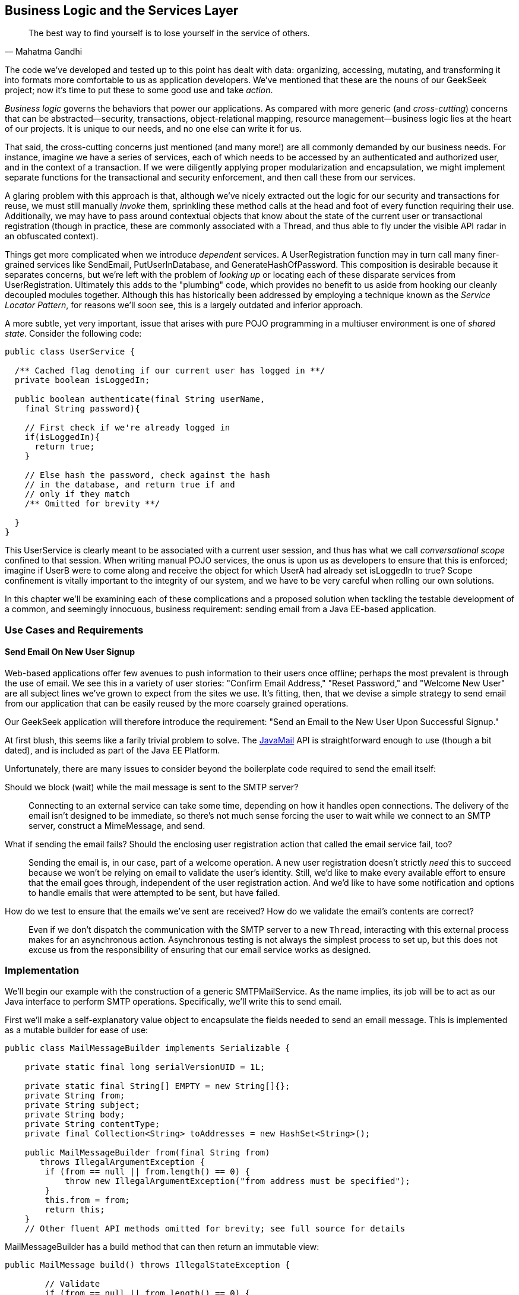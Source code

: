 [[ch07]]
== Business Logic and the Services Layer

[quote, Mahatma Gandhi]
____
The best way to find yourself is to lose yourself in the service of others.
____

((("business logic", id="ix_ch07-asciidoc0", range="startofrange")))((("development process","encoding business logic", id="ix_ch07-asciidoc1", range="startofrange")))((("services layer", id="ix_ch07-asciidoc2", range="startofrange")))The code we’ve developed and tested up to this point has dealt with data: organizing, accessing, mutating, and transforming it into formats more comfortable to us as application developers. We’ve mentioned that these are the nouns of our GeekSeek project; now it’s time to put these to some good use and take _action_.

_Business logic_ governs ((("cross-cutting")))the behaviors that power our applications. As compared with more generic (and _cross-cutting_) concerns that can be abstracted--security, transactions, object-relational mapping, resource management--business logic lies at the heart of our projects. It is unique to our needs, and no one else can write it for us.

That said, the cross-cutting concerns just mentioned (and many more!) are all commonly demanded by our business needs. For instance, imagine we have a series of services, each of which needs to be accessed by an authenticated and authorized user, and in the context of a transaction. If we were diligently applying proper modularization and encapsulation, we might implement separate functions for the transactional and security enforcement, and then call these from our services.

A glaring((("transactions","invoking"))) problem with this approach is that, although we’ve nicely extracted out the logic for our security and transactions for reuse, we must still manually _invoke_ them, sprinkling these method calls at the head and foot of every function requiring their use. Additionally, we may have to pass around contextual objects that know about the state of the current user or transactional registration (though in practice, these are commonly associated with a +Thread+, and thus able to fly under the visible API radar in an obfuscated context).

Things get ((("dependent services")))more complicated when we introduce _dependent_ services. A +UserRegistration+ function may in turn call many finer-grained services like +SendEmail+, +PutUserInDatabase+, and +GenerateHashOfPassword+. This composition is desirable because it separates concerns, but we’re left with the problem of _looking up_ or locating each of these disparate services from +UserRegistration+. Ultimately this adds to the "plumbing" code, which provides no benefit to us aside from hooking our cleanly decoupled modules together. Although this has historically been addressed by employing a technique known as the _Service Locator Pattern_, for reasons we’ll soon see, this is a largely outdated and((("Service Locater Pattern"))) inferior approach.

A more ((("shared state in multiuser environments")))subtle, yet very important, issue that arises with pure POJO programming in a multiuser environment is one of _shared state_. Consider the following code:

[source,java]
----
public class UserService {

  /** Cached flag denoting if our current user has logged in **/
  private boolean isLoggedIn;

  public boolean authenticate(final String userName,
    final String password){

    // First check if we're already logged in
    if(isLoggedIn){
      return true;
    }

    // Else hash the password, check against the hash
    // in the database, and return true if and
    // only if they match
    /** Omitted for brevity **/

  }
}
----

This +UserService+ is ((("conversational scope")))clearly meant to be associated with a current user session, and thus has what we call _conversational scope_ confined to that session. When writing manual POJO services, the onus is upon us as developers to ensure that this is enforced; imagine if UserB were to come along and receive the object for which UserA had already set +isLoggedIn+ to +true+? Scope confinement is vitally important to the integrity of our system, and we have to be very careful when rolling our own solutions.

In this chapter we'll be examining each of these complications and a proposed solution when tackling the testable development of a common, and seemingly innocuous, business requirement: sending email from a Java EE-based application.

=== Use Cases and Requirements

==== Send Email On New User Signup

((("GeekSeek","business logic, encoding")))((("GeekSeek","services layer in")))Web-based applications offer few avenues to push information to their users once offline; perhaps the most prevalent is through the use of email.  We see this in a variety of user stories: "Confirm Email Address," "Reset Password," and "Welcome New User" are all subject lines we've grown to expect from the sites we use.  It's fitting, then, that we devise a simple strategy to send email from our application that can be easily reused by the more coarsely grained operations.

Our GeekSeek application will therefore introduce the requirement: "Send an Email to the New User Upon Successful Signup."

At first blush, this seems like a farily trivial problem to solve.  The((("JavaMail API"))) http://www.oracle.com/technetwork/java/javamail/index.html[JavaMail] API is straightforward enough to use (though a bit dated), and is included as part of the Java EE Platform.

Unfortunately, there ((("GeekSeek","issues to consider")))are many issues to consider beyond the boilerplate code required to send the email itself:

Should we block (wait) while the mail message is sent to the SMTP server?:: Connecting to an external service can take some time, depending on how it handles open connections.  The delivery of the email isn't designed to be immediate, so there's not much sense forcing the user to wait while we connect to an SMTP server, construct a +MimeMessage+, and send.

What if sending the email fails?  Should the enclosing user registration action that called the email service fail, too?::  Sending the email is, in our case, part of a welcome operation.  A new user registration doesn't strictly _need_ this to succeed because we won't be relying on email to validate the user's identity.  Still, we'd like to make every available effort to ensure that the email goes through, independent of the user registration action.  And we'd like to have some notification and options to handle emails that were attempted to be sent, but have failed.

How do we test to ensure that the emails we've sent are received?  How do we validate the email's contents are correct?::  Even if we don't dispatch the communication with the SMTP server to a new `Thread`, interacting with this external process makes for an asynchronous action.  Asynchronous testing is not always the simplest process to set up, but this does not excuse us from the responsibility of ensuring that our email service works as designed.

=== Implementation

((("business logic","implementing", id="ix_ch07-asciidoc3", range="startofrange")))((("services layer","implementing", id="ix_ch07-asciidoc4", range="startofrange")))((("SMTPMailService, implementing", id="ix_ch07-asciidoc5", range="startofrange")))We'll begin our example with the construction of a generic +SMTPMailService+.  As the name implies, its job will be to act as our Java interface to perform SMTP operations.  Specifically, we'll write this to send email.

First we'll make a self-explanatory value object to encapsulate the fields needed to send an email message.  This is implemented as a mutable builder for ease of use:

[source,java]
----
public class MailMessageBuilder implements Serializable {

    private static final long serialVersionUID = 1L;

    private static final String[] EMPTY = new String[]{};
    private String from;
    private String subject;
    private String body;
    private String contentType;
    private final Collection<String> toAddresses = new HashSet<String>();

    public MailMessageBuilder from(final String from) 
       throws IllegalArgumentException {
        if (from == null || from.length() == 0) {
            throw new IllegalArgumentException("from address must be specified");
        }
        this.from = from;
        return this;
    }
    // Other fluent API methods omitted for brevity; see full source for details
----

+MailMessageBuilder+ has a +build+ method that can then return an immutable view:

[source,java]
----
public MailMessage build() throws IllegalStateException {

        // Validate
        if (from == null || from.length() == 0) {
            throw new IllegalStateException("from address must be specified");
        }
        if (toAddresses.size() == 0) {
            throw new IllegalStateException(
               "at least one to address must be specified");
        }
        if (subject == null || subject.length() == 0) {
            throw new IllegalStateException("subject must be specified");
        }
        if (body == null || body.length() == 0) {
            throw new IllegalStateException("body must be specified");
        }
        if (contentType == null || contentType.length() == 0) {
            throw new IllegalStateException("contentType must be specified");
        }

        // Construct immutable object and return
        return new MailMessage(from, toAddresses.toArray(EMPTY),
           subject, body, contentType);

    }
----

It's this immutable +MailMessageBuilder.MailMessage+ that will be safely passed between our services.

With our value object defined, we can now create our +SMTPMailService+.  We know that we'll need to connect to some external SMTP server via the +JavaMail+ API, and Java EE allows injection of these via the +@Resource+ annotation (though the mechanics of exactly where some services are bound is vendor-dependent.).  Also, we know that this +SMTPMailService+ is meant to be shared by all users running the application, and won't have any session-specific state.  For these reasons, we'll implement the +SMTPMailService+ as a Singleton Session EJB.  Note that a Stateless Session Bean (for use of a pool of instances) might work in an equally appropriate fashion:

[source,java]
----
@Singleton
@LocalBean
@TransactionAttribute(value = TransactionAttributeType.SUPPORTS)
public class SMTPMailService {
----

This is our Singleton bean declaration.  Of particular note is the +TransactionAttributeType.SUPPORTS+ value for +@TransactionAttribute+, which will apply to all business methods of this EJB.

An SMTP server is an external resource that is not transactionally aware.  Therefore, we'll have to make note of any exceptions and ensure that if we want a transaction rolled back, we either explicitly tell that to the +TransactionManager+ or throw an unchecked exception, which will signal the EJB container to mark any currently executing transaction for rollback.

We're making a general-purpose SMTP service here, so we may not always know the appropriate actions to take with regards to transactions.  The default for EJB is +@TransactionAttributeType.MANDATORY+, which creates a transaction if one is not already in flight.  That's not really appropriate here; the SMTP server with which we interact is not transactional, it it'd be silly to sacrifice the overhead of starting a transaction when we're not even dealing with a resource that will respect its semantics!  +@TransactionAttributeType.SUPPORTS+, which we've used here, will accept existing transactions if one is in play, or do nothing if the service is invoked outside of a transactional context.

Now we need to define a method to do the dirty work: accept our +MailMessage+ as a parameter and send it along to the SMTP server.  The +JavaMail+ API will act as our conduit to connect to the SMTP server, so we'll take advantage of Java EE's +@Resource+ annotation to inject some relevant supporting services into our +SMTPMailService+.

With our service and class declaration handled, we're now ready to inject the external hooks we'll need to send email.  The Java EE container will provide these for us:

[source,java]
----
@Resource(lookup = SMTPMailServiceConstants.JNDI_BIND_NAME_MAIL_SESSION)
private javax.mail.Session mailSession;

@Resource(lookup = "java:/ConnectionFactory")
private javax.jms.ConnectionFactory connectionFactory;

@Resource(lookup = SMTPMailServiceConstants.JNDI_BIND_NAME_SMTP_QUEUE)
private javax.jms.Queue smtpQueue;
----

The +@Resource.lookup+ attribute has vendor-specific function, but most often maps to a JNDI name.  This use case has been coded to run specifically on the JBoss family of application servers, so some adjustment to these values may be necessary in your environment.  To that end we've centralized some JNDI names in a small interface:

[source,java]
----
public interface SMTPMailServiceConstants {

    /**
     * Name in JNDI to which the SMTP {@link javax.mail.Session} will be bound
     */
    String JNDI_BIND_NAME_MAIL_SESSION = "java:jboss/mail/GeekSeekSMTP";

    /**
     * Name in JNDI to which the SMTP Queue is bound
     */
    String JNDI_BIND_NAME_SMTP_QUEUE = "java:/jms/queue/GeekSeekSMTP";
}
----

Note that we have put into place a field called +smtpQueue+, of type +javax.jms.Queue+.  This is how we'll handle two of the "hidden" problems with testable development of sending email raised earlier.

First, sending((("fire and forget"))) a message to a JMS `Queue` is a "fire and forget" operation.  Once the message is received by the queue (which is in-process, unlike our production SMTP server), control is returned to the caller and the handling of the message is processed asynchronously.  If we create a listener to pull messages off the queue and send emails, we won't have to wait for this process to complete.  This gives us asynchrony for free.

The other ((("JMS Queue")))tangible benefit to using a JMS `Queue` to send messages is in the guaranteed processing afforded by JMS.  If there's a temporary error in sending the email, for instance a connection problem to the remote SMTP server, the messaging server will dutifully retry (as configured) a number of times.  This process will even survive server restarts; if for some reason all of these retries fail to yield a successful result (again, after some configured number of tries or timeout), messages can be forwarded to the DLQ (dead-letter queue) for manual inspection by system administrators later.  This gives us some assurance that we won't lose messages we intended to send, and we also won't have to fail our user registration process entirely if there's some issue with sending the welcome email.

In WildFly / JBossAS7 / JBoss EAP, we deploy a JMS Queue with the deployment descriptor +geekseek-smtp-queue-jms.xml+ (the filename may be anything located in the EJB JAR's +META-INF+ and ending with the suffix +-jms.xml+):

[source,xml]
----
<?xml version="1.0" encoding="UTF-8"?>
<messaging-deployment xmlns="urn:jboss:messaging-deployment:1.0">
    <hornetq-server>
        <jms-destinations>
            <jms-queue name="GeekSeekSMTP">
                <entry name="jms/queue/GeekSeekSMTP"/>
            </jms-queue>
        </jms-destinations>
    </hornetq-server>
</messaging-deployment>
----

This will bind a new JMS Queue to the JNDI address +java:/jms/queue/GeekSeekSMTP+, which we referenced earlier in the +@Resource.lookup+ attribute.

With our supporting services and resources hooked in and available to our EJB, we can code the +sendMail+ method.  As noted before, this is likely the least interesting part of the use case, even though it's technically the code that drives the entire feature:

[source,java]
----
public void sendMail(final MailMessageBuilder.MailMessage mailMessage) 
  throws IllegalArgumentException {

    // Precondition check
    if (mailMessage == null) {
        throw new IllegalArgumentException("Mail message must be specified");
    }

    try {
        // Translate
        final MimeMessage mime = new MimeMessage(mailSession);
        final Address from = new InternetAddress(mailMessage.from);
        final int numToAddresses = mailMessage.to.length;
        final Address[] to = new InternetAddress[numToAddresses];
        for (int i = 0; i < numToAddresses; i++) {
            to[i] = new InternetAddress(mailMessage.to[i]);
        }
        mime.setFrom(from);
        mime.setRecipients(Message.RecipientType.TO, to);
        mime.setSubject(mailMessage.subject);
        mime.setContent(mailMessage.body, mailMessage.contentType);
        Transport.send(mime);
    } // Puke on error
    catch (final javax.mail.MessagingException e) {
        throw new RuntimeException("Error in sending " + mailMessage, e);
    }
}
----

Nothing special going on here; we translate our own value object +MailMessageBuilder.MailMessage+ into fields required by JavaMail's +MimeMessage+, and send. We'll wrap any errors in a +RuntimeException+ to be handled by the EJB container (resulting in transaction rollback if one is being used).

This method, of course, is synchronous up until the mail message is delivered to the SMTP server.  We noted earlier that it's likely better in a multiuser environment to queue the mail for sending such that we don't have to wait on interaction with this external resource, so we'll also supply a +queueMailForDelivery+ method to send our desired message to a JMS `Queue`:

[source,java]
----
public void queueMailForDelivery(final MailMessageBuilder.MailMessage mailMessage)
        throws IllegalArgumentException {

    // Precondition check
    if (mailMessage == null) {
        throw new IllegalArgumentException("Mail message must be specified");
    }

    try {
        final Connection connection = connectionFactory.createConnection();
        final javax.jms.Session session = connection
          .createSession(false, javax.jms.Session.AUTO_ACKNOWLEDGE);
        final MessageProducer producer = session.createProducer(smtpQueue);
        final ObjectMessage jmsMessage = session.createObjectMessage(mailMessage);
        producer.send(jmsMessage);
    } catch (final JMSException jmse) {
        throw new RuntimeException(
           "Could not deliver mail message to the outgoing queue", jmse);
    }
}
----

Sending the JMS message doesn't fully get our mail delivered, however; it just sends it to a JMS `Queue`.  We still need a component to pull this JMS message off the queue, unwrap the +MailMessage+ it contains, and call upon our +sendMail+ method to send the mail.  For this we can again turn to EJB, which provides listeners to any((("Java Connector Architecture (JCA)"))) JCA (Java Connector Architecture) backend by means of the((("Message-Driven Bean (MDB)"))) _Message-Driven Bean_ (MDB).  Our MDB will be configured as a JMS +Queue+ listener, and is defined as:

+org.cedj.geekseek.service.smtp.SMTPMessageConsumer+
[source,java]
----
@MessageDriven(activationConfig = {
        @ActivationConfigProperty(propertyName = "acknowledgeMode", 
          propertyValue = "Auto-acknowledge"),
        @ActivationConfigProperty(propertyName = "destinationType", 
          propertyValue = "javax.jms.Queue"),
        @ActivationConfigProperty(propertyName = "destination", 
          propertyValue = SMTPMailServiceConstants.JNDI_BIND_NAME_SMTP_QUEUE)})
public class SMTPMessageConsumer implements MessageListener {
----

The +ActivationConfigProperty+ annotations are in place to tell the EJB container how to connect to the backing JCA resource, in this case our queue.  Because MBDs are business components just like EJB Session Beans, we have injection at our disposal, which we'll use to obtain a reference back to the +SMTPMailService+:

[source,java]
----
@EJB
private SMTPMailService mailService;
----

Now, our +SMTPMessageConsumer+ is registered by the EJB container as a listener on our queue; when a new message arrives, we'll receive a callback to the +onMessage+ method.  By implementing this, we can unwrap the +MailMessage+ and send it directly to the +SMTPMailService+ to be sent:

[source,java]
----
@Override
public void onMessage(final javax.jms.Message message) {

    // Casting and unwrapping
    final ObjectMessage objectMessage;
    try {
        objectMessage = ObjectMessage.class.cast(message);
    } catch (final ClassCastException cce) {
        throw new RuntimeException(
          "Incorrect message type sent to object message consumer; got:"
          + message.getClass().getSimpleName(), cce);
    }
    final MailMessageBuilder.MailMessage mailMessage;
    try {
        final Object obj = objectMessage.getObject();
        mailMessage = MailMessageBuilder.MailMessage.class.cast(obj);
    } catch (final JMSException jmse) {
        throw new RuntimeException("Could not unwrap JMS Message", jmse);
    } catch (final ClassCastException cce) {
        throw new RuntimeException("Expected message contents of type "
                + MailMessageBuilder.MailMessage.class.getSimpleName(), cce);
    }

    // Send the mail
    mailService.sendMail(mailMessage);
}
----

These compose all the working pieces of the business logic supporting this feature.  However, the true challenge lies in verifying that everything works as expected.(((range="endofrange", startref="ix_ch07-asciidoc5")))(((range="endofrange", startref="ix_ch07-asciidoc4")))(((range="endofrange", startref="ix_ch07-asciidoc3")))

=== Requirement Test Scenarios

==== A Test-Only SMTP Server

((("requirement test scenarios","of business logic", id="ix_ch07-asciidoc6", range="startofrange")))((("requirement test scenarios","of services layer", id="ix_ch07-asciidoc7", range="startofrange"))) ((("GeekSeek","SMTP server, testing", id="ix_ch07-asciidoc8", range="startofrange")))((("SMTP server, testing", id="ix_ch07-asciidoc9", range="startofrange")))The JavaMail API nicely abstracts out connections to an SMTP server, and we've built our +SMTPMailService+ to pull _any_ configured JavaMail +Session+ from JNDI.  This gives us the option to provide a test-only SMTP server for use in development and staging environments with only configuration changes differing between these and the production setup.  Although it's true that this text has generally discouraged the use of mock objects and services, that's a guideline.  In this instance, we'll absolutely need a hook that differs from production in order to validate that emails are being delivered as expected.  Otherwise, we'd be using a real SMTP service that could send emails out to real email addresses.

For our own testing, we'll aim to change not the code in our +SMTPMailService+, but configure it to point to an embeddable SMTP server; one that will allow us to see what messages were received and do some assertion checking to be sure the contents are as expected.  For this we look to the((("SubEtha project"))) https://code.google.com/p/subetha/[SubEtha project], an open source Java SMTP server that fulfills our requirements nicely.

We'll let our SMTP server run in the same process as our application server and tests; this will allow us to use shared memory and set guards to handle the asynchrony implicit in dispatching messages to an SMTP server.

A nice technique is to install SubEtha to come up alongside our application.  In Java EE, the mechanism for creating application start events is by implementing a +PostConstruct+ callback on a Singleton Session EJB that's configured to eagerly load. We do this by defining a new service:

+org.cedj.geekseek.service.smtp.SMTPServerService+
[source,java]
----
import javax.ejb.LocalBean;
import javax.ejb.Singleton;
import javax.ejb.Startup;
import javax.ejb.TransactionAttribute;

/**
 * Test fixture; installs an embedded SMTP Server on startup, shuts it down on 
 * undeployment. Allows for pluggable handling of incoming messages for use in
 * testing.
 */
@Singleton
@Startup
@LocalBean
@TransactionAttribute(TransactionAttributeType.SUPPORTS)
public class SMTPServerService {
----

The +@Startup+ annotation will trigger this EJB bean instance to be created alongside application start, which in turn will lead to the container invoking the +PostConstruct+ method:

[source,java]
----
private SMTPServer server;
private final PluggableReceiveHandlerMessageListener listener = 
  new PluggableReceiveHandlerMessageListener();

@javax.annotation.PostConstruct
public void startup() throws Exception {
  server = new SMTPServer(new SimpleMessageListenerAdapter(listener));
  server.setBindAddress(InetAddress.getLoopbackAddress());
  server.setPort(BIND_PORT);
  server.start();
}
----

This gives us an opportunity to create a new +SMTPServer+ instance, register a handler (which defines what will be done when a new message is received), and start it on our configured port on +localhost+.  The companion +PreDestroy+ callback method provides for graceful shutdown of this server when the application is undeployed and the Singleton EJB instance is brought out of service:

[source,java]
----
@javax.annotation.@PreDestroy
public void shutdown() throws Exception {
  server.stop();
}
----

In our test +SMTPServerService+, we also define an inner +TestHandler+ interface;  the simple type our tests can implement, containing one method called +handle(String)+:

[source,java]
----
interface TestReceiveHandler {
    void handle(String data) throws AssertionFailedError;
}
----

The +TestReceiveHandler+ will serve as our extension point for tests to apply behavior fitting their requirements. We do this via the +setHandler(TestReceiveHandler+) method on our test EJB:

[source,java]
----
public void setHandler(final TestReceiveHandler handler) {
    this.listener.setHandler(handler);
}
----

Pluggable handling in our SMTP server can then be set up on-the-fly by tests.  When a new message is received by the SMTP server, our listener will read in the contents, log them for our convenience, then call upon our +TestReceiveHandler+:

[source,java]
----
private class PluggableReceiveHandlerMessageListener
   implements SimpleMessageListener {

    private TestReceiveHandler handler;

    @Override
    public boolean accept(String from, String recipient) {
        return true;
    }

    @Override
    public void deliver(final String from, 
      final String recipient, final InputStream data) 
      throws TooMuchDataException, IOException {

        // Get contents as String
        byte[] buffer = new byte[4096];
        int read;
        final StringBuilder s = new StringBuilder();
        while ((read = data.read(buffer)) != -1) {
            s.append(new String(buffer, 0, read, CHARSET));
        }
        final String contents = s.toString();
        if (log.isLoggable(Level.INFO)) {
            log.info("Received SMTP event: " + contents);
        }

        // Pluggable handling
        if (handler == null) {
            log.warning("No SMTP receive handler has been associated");
        } else {
            handler.handle(contents);
        }
    }
    void setHandler(final TestReceiveHandler handler) {
        this.handler = handler;
    }
}
----

==== The Test

(((range="endofrange", startref="ix_ch07-asciidoc9")))(((range="endofrange", startref="ix_ch07-asciidoc8"))) ((("business logic","testing", id="ix_ch07-asciidoc10", range="startofrange")))((("services layer","testing", id="ix_ch07-asciidoc11", range="startofrange")))Our test will again use Arquillian for the container interaction as we've seen before, but will require no extra extensions.  Therefore, the declaration here is fairly simple:

+org.cedj.geekseek.service.smtp.SMTPMailServiceTestCase+
[source,java]
----
@RunWith(Arquillian.class)
public class SMTPMailServiceTestCase {
----

Unlike in previous examples, this time we'll handle deployment and undeployment operations manually.  This is because we'd first like to configure the server _before_ deployment, but _after_ it has started.  Because Arquillian currently does not provide for a lifecycle operation between the server startup and deployment, we'll make use of ordered test methods to clearly delineate which actions should be handled when. This is what we'd like to see:

* Server start (handled automatically by Arquillian)
* Server configuration
* Deployment
* Test methods
* Undeployment
* Reset server configuration
* Server shutdown

We do manual deployment in Arquillian by associating a name with the deployment, then creating a +@Deployment+ method just like we've seen before.

The following code is used to define the deployment:

[source,java]
----
/**
 * Name of the deployment for manual operations
 */
private static final String DEPLOYMENT_NAME = "mailService";

/**
 * Deployment to be tested; will be manually deployed/undeployed
 * such that we can configure the server first
 *
 * @return
 */
@Deployment(managed = false, name = DEPLOYMENT_NAME)
public static WebArchive getApplicationDeployment() {
    final File[] subethamailandDeps = Maven.resolver().
      loadPomFromFile("pom.xml").resolve("org.subethamail:subethasmtp")
      .withTransitivity().asFile();
    final WebArchive war = ShrinkWrap.create(WebArchive.class)
      .addAsLibraries(subethamailandDeps)
      .addClasses(SMTPMailService.class, MailMessageBuilder.class,
        SMTPMailServiceConstants.class, 
        SMTPMessageConsumer.class, SMTPServerService.class)
      .addAsWebInfResource(EmptyAsset.INSTANCE, "beans.xml")
      .addAsWebInfResource("META-INF/geekseek-smtp-queue-jms.xml");
    System.out.println(war.toString(true));
    return war;
}
----

Of special note is the +Deployment.managed+ attribute, which when set to +false+ will tell Arquillian that we'll handle the act of deployment on our own.  The preceding method constructs a deployment with the following layout:

----
/WEB-INF/
/WEB-INF/geekseek-smtp-queue-jms.xml
/WEB-INF/lib/
/WEB-INF/lib/subethasmtp-3.1.7.jar
/WEB-INF/lib/slf4j-api-1.6.1.jar
/WEB-INF/lib/activation-1.1.jar
/WEB-INF/lib/mail-1.4.4.jar
/WEB-INF/lib/jsr305-1.3.9.jar
/WEB-INF/beans.xml
/WEB-INF/classes/
/WEB-INF/classes/org/
/WEB-INF/classes/org/cedj/
/WEB-INF/classes/org/cedj/geekseek/
/WEB-INF/classes/org/cedj/geekseek/service/
/WEB-INF/classes/org/cedj/geekseek/service/smtp/
/WEB-INF/classes/org/cedj/geekseek/service/smtp/SMTPMessageConsumer.class
/WEB-INF/classes/org/cedj/geekseek/service/smtp/SMTPMailServiceConstants.class
/WEB-INF/classes/org/cedj/geekseek/service/smtp/SMTPMailService.class
/WEB-INF/classes/org/cedj/geekseek/service/smtp/SMTPServerService$1.class
/WEB-INF/classes/org/cedj/geekseek/service/smtp/
   MailMessageBuilder$MailMessage.class
/WEB-INF/classes/org/cedj/geekseek/service/smtp/
   SMTPServerService$TestReceiveHandler.class
/WEB-INF/classes/org/cedj/geekseek/service/smtp/SMTPServerService.class
/WEB-INF/classes/org/cedj/geekseek/service/smtp/
   SMTPServerService$PluggableReceiveHandlerMessageListener.class
/WEB-INF/classes/org/cedj/geekseek/service/smtp/MailMessageBuilder.class
----

As you can see, the SubEtha project and its dependencies are dutifully added to the _WEB-INF/lib_ folder because we've requested ShrinkWrap Resolver to fetch these as configured from the project POM.

With the deployment accounted for, we can inject both the +SMTPMailService+ EJB and our test +SMTPServerService+ EJB into the test:

[source,java]
----
/**
 * Service which sends email to a backing SMTP Server
 */
@Inject
private SMTPMailService mailService;

/**
 * Hook into the embeddable SMTP server so we can customize its handling from
 * the tests
 */
@Inject
private SMTPServerService smtpServerService;
----

We can also inject a hook to manually deploy and undeploy our deployment, such that we can configure the server before our +@Deployment+ is sent to the server. We do this with the +@ArquillianResource+ annotation:

[source,java]
----
@ArquillianResource
private Deployer deployer;
----

At this point, Arquillian is set to run and start the server, and the deployment is defined but not yet deployed.  Next on our agenda is to configure the server; we'll ensure this is done in the proper order by creating a test method to run first by using Arquillian's +@InSequence+ annotation.  Also, we don't want this test method running inside the container (as is the default), but rather on the client process, so we'll flag this method with +@RunAsClient+:

[source,java]
----
/*
 * Lifecycle events; implemented as tests, though in truth they perform no
 * assertions.  Used to configure the server and deploy/undeploy the @Deployment
 * archive at the appropriate times.
 */

@RunAsClient
@InSequence(value = 1)
@Test
public void configureAppServer() throws Exception {

    /*
     * First configure a JavaMail Session for the Server to bind into JNDI; this
     * will be used by our MailService EJB.  In a production environment, we'll
     * likely have configured the server before it was started to point to a real
     * SMTP server.
     */
    // Code ommitted for brevity, not really relevant to 
    // our objectives here

    /*
     * With the config all set and dependencies in place, now we can deploy
     */
    deployer.deploy(DEPLOYMENT_NAME);

}
----

Yes, the preceding code is technically implemented as a test method, and it'd be much cleaner to fully separate out our tests from our harness.  Future versions of Arquillian may provide more fine-grained handling of lifecycle events to accommodate that kind of separation, but for the time being, this is our mechanism to configure running servers before issuing a deployment.

Now with server configuration completed and our application deployed, we're free to write our test logic.

The test is fairly simple from a conceptual standpoint, though the steps we've taken to achieve it have admittedly involved some more work.  We'd like to:

* Construct a mail message
* Set a handler on the test SMTP service to ensure the email is in the proper form, then signal to the test that we're ready to proceed
* Send the email asynchronously
* Wait on the handler to let us know that the message was received and that we can now proceed

The test logic looks like this:

[source,java]
----
    @InSequence(value = 2)
    @Test
    public void testSmtpAsync() {

        // Set the body of the email to be sent
        final String body = "This is a test of the async SMTP Service";

        // Define a barrier for us to wait upon while email is sent through the
        // JMS Queue
        final CyclicBarrier barrier = new CyclicBarrier(2);

        // Set a handler which will ensure the body was received properly
        smtpServerService.setHandler(new SMTPServerService.TestReceiveHandler() {
            @Override
            public void handle(final String contents) throws AssertionFailedError {
                try {

                    // Perform assertion
                    Assert.assertTrue(
                       "message received does not contain body sent in email",
                       contents.contains(body));

                    // Should probably be the second and last to arrive, but this
                    // Thread can block indefinitely w/ no timeout needed.  If
                    // the test waiting on the barrier times out, it'll trigger a
                    // test failure and undeployment of the SMTP Service
                    barrier.await();
                } catch (final InterruptedException e) {
                    // Swallow, this would occur if undeployment were triggered
                    // because the test failed (and we'd get a proper
                    // AssertionFailureError on the client side)
                } catch (final BrokenBarrierException e) {
                    throw new RuntimeException("Broken test setup", e);
                }
            }
        });

        // Construct and send the message async
        final MailMessageBuilder.MailMessage message =
                new MailMessageBuilder().from("alr@continuousdev.org")
                   .addTo("alr@continuousdev.org")
                        .subject("Test").body(body).contentType("text/plain")
                           .build();
        mailService.queueMailForDelivery(message);

        // Wait on the barrier until the message is received by the SMTP
        // server (pass) or the test times out (failure)
        try {
            barrier.await(5, TimeUnit.SECONDS);
        } catch (final InterruptedException e) {
            throw new RuntimeException("Broken test setup", e);
        } catch (final BrokenBarrierException e) {
            throw new RuntimeException("Broken test setup", e);
        } catch (final TimeoutException e) {
            // If the SMTP server hasn't processed the message in the allotted
            // time
            Assert.fail(
               "Test did not receive confirmation message in the allotted time");
        }
    }
----

Walking through this, we see that first we define the subject of the email to be sent.  Then we create a +java.util.concurrent.CyclicBarrier+ initialized to a +count+ of +2+; this will be the mutual waiting point between the test and the SMTP server to coordinate that both parties have completed their actions and that control should not continue until each caller (+Thread+) has arrived at this waiting point.

The handler will perform our assertions to validate the message contents, then wait at the barrier until the test is done with its processing.

Meanwhile, the test will send the email via the +SMTPMailService+, then wait for the handler to receive the mail message and carry through the logic we put in place.

When both the test client and the handler arrive at the +CyclicBarrier+ and no +AssertionErrors+ or other issues have cropped up, we know that we're free to proceed; the test method can continue its execution until invocation is complete and it reports a success.

Finally, we need to be sure to undeploy the archive (remember, we opted for manual deployment this time around) and reset the server's configuration.  Again, we'll run this code in the client/test process:

[source,java]
----
@RunAsClient
@InSequence(value = 3)
@Test
public void resetAppServerConfig()
        throws Exception
{
    deployer.undeploy(DEPLOYMENT_NAME);

    // Server config code ommitted for brevity,
    // not really relevant to our objectives here
 }
----

This example serves to illustrate a common and often undertested aspect of enterprise development.  Though the techniques we've applied here deal with external, non-transactional resources, asynchronous calling, and server configurations, this should serve as proof that even difficult cases can be adequately tested given a little thought and effort.  It's our belief that this will pay off dividends in avoiding production runtime errors and peace-of-mind in being armed with one more weapon in the battle to maintain a comprehensive, automated test suite.(((range="endofrange", startref="ix_ch07-asciidoc11")))(((range="endofrange", startref="ix_ch07-asciidoc10"))) (((range="endofrange", startref="ix_ch07-asciidoc7")))(((range="endofrange", startref="ix_ch07-asciidoc6"))) (((range="endofrange", startref="ix_ch07-asciidoc2")))(((range="endofrange", startref="ix_ch07-asciidoc1")))(((range="endofrange", startref="ix_ch07-asciidoc0")))

